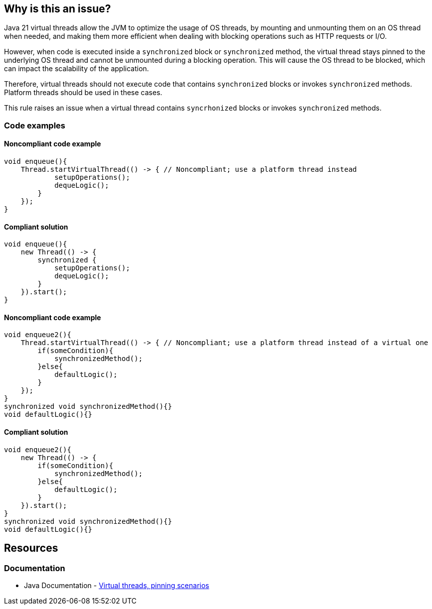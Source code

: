 == Why is this an issue?

Java 21 virtual threads allow the JVM to optimize the usage of OS threads,
by mounting and unmounting them on an OS thread when needed, and
making them more efficient when dealing with blocking operations such as HTTP requests or I/O.

However, when code is executed inside a `synchronized` block or `synchronized` method,
the virtual thread stays pinned to the underlying OS thread and cannot be unmounted during a blocking operation.
This will cause the OS thread to be blocked, which can impact the scalability of the application.

Therefore, virtual threads should not execute code that contains `synchronized` blocks or invokes `synchronized` methods.
Platform threads should be used in these cases.

This rule raises an issue when a virtual thread contains `syncrhonized` blocks or invokes `synchronized` methods.

=== Code examples

==== Noncompliant code example

[source,java,diff-id=1,diff-type=noncompliant]
----
void enqueue(){
    Thread.startVirtualThread(() -> { // Noncompliant; use a platform thread instead
            setupOperations();
            dequeLogic();
        }
    });
}
----

==== Compliant solution

[source,java,diff-id=1,diff-type=compliant]
----
void enqueue(){
    new Thread(() -> {
        synchronized {
            setupOperations();
            dequeLogic();
        }
    }).start();
}
----

==== Noncompliant code example

[source,java,diff-id=2,diff-type=noncompliant]
----
void enqueue2(){
    Thread.startVirtualThread(() -> { // Noncompliant; use a platform thread instead of a virtual one
        if(someCondition){
            synchronizedMethod();
        }else{
            defaultLogic();
        }
    });
}
synchronized void synchronizedMethod(){}
void defaultLogic(){}
----

==== Compliant solution

[source,java,diff-id=2,diff-type=compliant]
----
void enqueue2(){
    new Thread(() -> {
        if(someCondition){
            synchronizedMethod();
        }else{
            defaultLogic();
        }
    }).start();
}
synchronized void synchronizedMethod(){}
void defaultLogic(){}
----

== Resources

=== Documentation

* Java Documentation - https://openjdk.org/jeps/444#:~:text=There%20are%20two,by%20capturing%20carriers[Virtual threads, pinning scenarios]